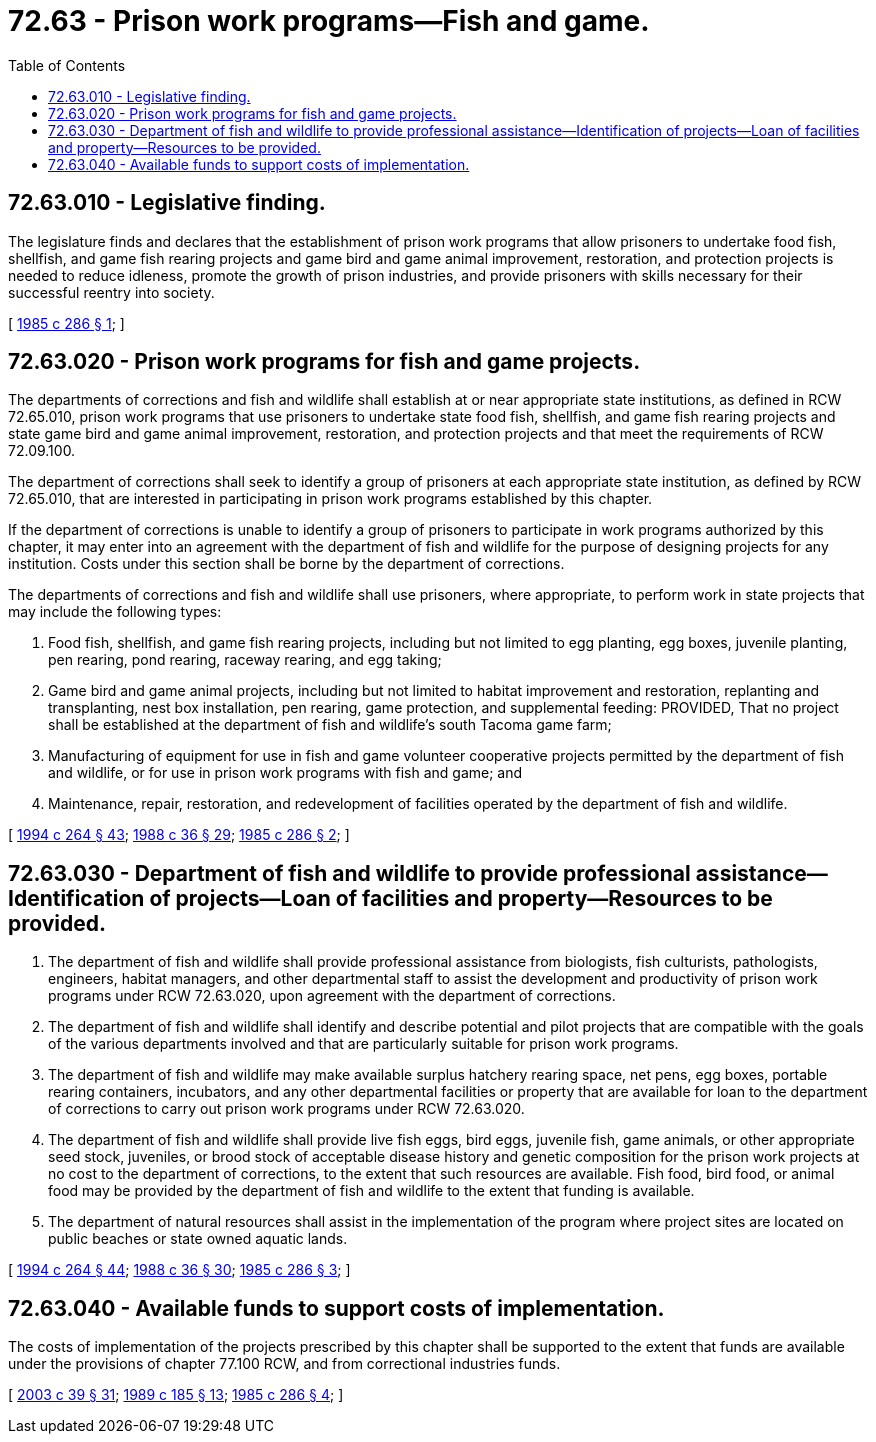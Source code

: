 = 72.63 - Prison work programs—Fish and game.
:toc:

== 72.63.010 - Legislative finding.
The legislature finds and declares that the establishment of prison work programs that allow prisoners to undertake food fish, shellfish, and game fish rearing projects and game bird and game animal improvement, restoration, and protection projects is needed to reduce idleness, promote the growth of prison industries, and provide prisoners with skills necessary for their successful reentry into society.

[ http://leg.wa.gov/CodeReviser/documents/sessionlaw/1985c286.pdf?cite=1985%20c%20286%20§%201[1985 c 286 § 1]; ]

== 72.63.020 - Prison work programs for fish and game projects.
The departments of corrections and fish and wildlife shall establish at or near appropriate state institutions, as defined in RCW 72.65.010, prison work programs that use prisoners to undertake state food fish, shellfish, and game fish rearing projects and state game bird and game animal improvement, restoration, and protection projects and that meet the requirements of RCW 72.09.100.

The department of corrections shall seek to identify a group of prisoners at each appropriate state institution, as defined by RCW 72.65.010, that are interested in participating in prison work programs established by this chapter.

If the department of corrections is unable to identify a group of prisoners to participate in work programs authorized by this chapter, it may enter into an agreement with the department of fish and wildlife for the purpose of designing projects for any institution. Costs under this section shall be borne by the department of corrections.

The departments of corrections and fish and wildlife shall use prisoners, where appropriate, to perform work in state projects that may include the following types:

. Food fish, shellfish, and game fish rearing projects, including but not limited to egg planting, egg boxes, juvenile planting, pen rearing, pond rearing, raceway rearing, and egg taking;

. Game bird and game animal projects, including but not limited to habitat improvement and restoration, replanting and transplanting, nest box installation, pen rearing, game protection, and supplemental feeding: PROVIDED, That no project shall be established at the department of fish and wildlife's south Tacoma game farm;

. Manufacturing of equipment for use in fish and game volunteer cooperative projects permitted by the department of fish and wildlife, or for use in prison work programs with fish and game; and

. Maintenance, repair, restoration, and redevelopment of facilities operated by the department of fish and wildlife.

[ http://lawfilesext.leg.wa.gov/biennium/1993-94/Pdf/Bills/Session%20Laws/House/2590.SL.pdf?cite=1994%20c%20264%20§%2043[1994 c 264 § 43]; http://leg.wa.gov/CodeReviser/documents/sessionlaw/1988c36.pdf?cite=1988%20c%2036%20§%2029[1988 c 36 § 29]; http://leg.wa.gov/CodeReviser/documents/sessionlaw/1985c286.pdf?cite=1985%20c%20286%20§%202[1985 c 286 § 2]; ]

== 72.63.030 - Department of fish and wildlife to provide professional assistance—Identification of projects—Loan of facilities and property—Resources to be provided.
. The department of fish and wildlife shall provide professional assistance from biologists, fish culturists, pathologists, engineers, habitat managers, and other departmental staff to assist the development and productivity of prison work programs under RCW 72.63.020, upon agreement with the department of corrections.

. The department of fish and wildlife shall identify and describe potential and pilot projects that are compatible with the goals of the various departments involved and that are particularly suitable for prison work programs.

. The department of fish and wildlife may make available surplus hatchery rearing space, net pens, egg boxes, portable rearing containers, incubators, and any other departmental facilities or property that are available for loan to the department of corrections to carry out prison work programs under RCW 72.63.020.

. The department of fish and wildlife shall provide live fish eggs, bird eggs, juvenile fish, game animals, or other appropriate seed stock, juveniles, or brood stock of acceptable disease history and genetic composition for the prison work projects at no cost to the department of corrections, to the extent that such resources are available. Fish food, bird food, or animal food may be provided by the department of fish and wildlife to the extent that funding is available.

. The department of natural resources shall assist in the implementation of the program where project sites are located on public beaches or state owned aquatic lands.

[ http://lawfilesext.leg.wa.gov/biennium/1993-94/Pdf/Bills/Session%20Laws/House/2590.SL.pdf?cite=1994%20c%20264%20§%2044[1994 c 264 § 44]; http://leg.wa.gov/CodeReviser/documents/sessionlaw/1988c36.pdf?cite=1988%20c%2036%20§%2030[1988 c 36 § 30]; http://leg.wa.gov/CodeReviser/documents/sessionlaw/1985c286.pdf?cite=1985%20c%20286%20§%203[1985 c 286 § 3]; ]

== 72.63.040 - Available funds to support costs of implementation.
The costs of implementation of the projects prescribed by this chapter shall be supported to the extent that funds are available under the provisions of chapter 77.100 RCW, and from correctional industries funds.

[ http://lawfilesext.leg.wa.gov/biennium/2003-04/Pdf/Bills/Session%20Laws/Senate/5172.SL.pdf?cite=2003%20c%2039%20§%2031[2003 c 39 § 31]; http://leg.wa.gov/CodeReviser/documents/sessionlaw/1989c185.pdf?cite=1989%20c%20185%20§%2013[1989 c 185 § 13]; http://leg.wa.gov/CodeReviser/documents/sessionlaw/1985c286.pdf?cite=1985%20c%20286%20§%204[1985 c 286 § 4]; ]

